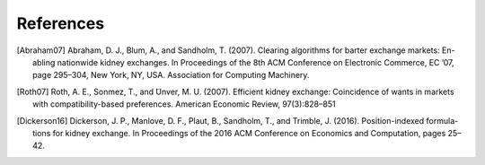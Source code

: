 References
==========


.. [Abraham07] Abraham, D. J., Blum, A., and Sandholm, T. (2007). Clearing algorithms for barter exchange markets: En-
        abling nationwide kidney exchanges. In Proceedings of the 8th ACM Conference on Electronic Commerce,
        EC ’07, page 295–304, New York, NY, USA. Association for Computing Machinery.

.. [Roth07] Roth, A. E., Sonmez, T., and  ̈Unver, M. U. (2007). Efficient kidney exchange: Coincidence of wants in
        markets with compatibility-based preferences. American Economic Review, 97(3):828–851

.. [Dickerson16] Dickerson, J. P., Manlove, D. F., Plaut, B., Sandholm, T., and Trimble, J. (2016). Position-indexed formula-
        tions for kidney exchange. In Proceedings of the 2016 ACM Conference on Economics and Computation,
        pages 25–42.

